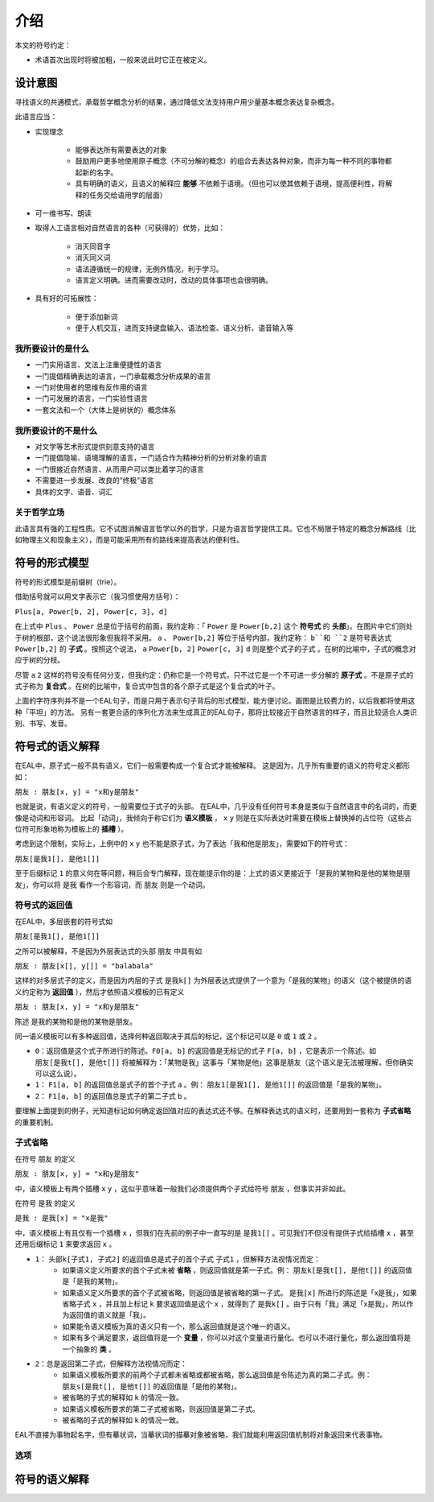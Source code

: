 ================
介绍
================

本文的符号约定：

* 术语首次出现时将被加粗，一般来说此时它正在被定义。

-------------
设计意图
-------------

寻找语义的共通模式，承载哲学概念分析的结果，通过降低文法支持用户用少量基本概念表达复杂概念。

此语言应当：

* 实现理念

	- 能够表达所有需要表达的对象
	- 鼓励用户更多地使用原子概念（不可分解的概念）的组合去表达各种对象，而非为每一种不同的事物都起新的名字。
	- 具有明确的语义，且语义的解释应 **能够** 不依赖于语境。（但也可以使其依赖于语境，提高便利性，将解释的任务交给语用学的层面）
* 可一维书写、朗读
* 取得人工语言相对自然语言的各种（可获得的）优势，比如：
  
	- 消灭同音字
	- 消灭同义词
	- 语法遵循统一的规律，无例外情况，利于学习。
	- 语言定义明确。进而需要改动时，改动的具体事项也会很明确。
* 具有好的可拓展性：
  
	- 便于添加新词
	- 便于人机交互，进而支持键盘输入、语法检查、语义分析、语音输入等

^^^^^^^^^^^^^^^^^^^^
我所要设计的是什么
^^^^^^^^^^^^^^^^^^^^

* 一门实用语言、文法上注重便捷性的语言
* 一门提倡精确表达的语言，一门承载概念分析成果的语言
* 一门对使用者的思维有反作用的语言
* 一门可发展的语言，一门实验性语言
* 一套文法和一个（大体上是树状的）概念体系

^^^^^^^^^^^^^^^^^^^^
我所要设计的不是什么
^^^^^^^^^^^^^^^^^^^^

* 对文学等艺术形式提供刻意支持的语言
* 一门提倡隐喻、语境理解的语言，一门适合作为精神分析的分析对象的语言
* 一门很接近自然语言、从而用户可以类比着学习的语言
* 不需要进一步发展、改良的“终极”语言
* 具体的文字、语音、词汇

^^^^^^^^^^^^^^^^^^^^
关于哲学立场
^^^^^^^^^^^^^^^^^^^^

此语言具有强的工程性质。它不试图消解语言哲学以外的哲学，只是为语言哲学提供工具。它也不局限于特定的概念分解路线（比如物理主义和现象主义），而是可能采用所有的路线来提高表达的便利性。

--------------------
符号的形式模型
--------------------
符号的形式模型是前缀树（trie）。

.. image:: assets/trie.png

借助括号就可以用文字表示它（我习惯使用方括号）：

``Plus[a, Power[b, 2], Power[c, 3], d]``

在上式中 ``Plus`` 、 ``Power`` 总是位于括号的前面，我约定称：「 ``Power`` 是 ``Power[b,2]`` 这个 **符号式** 的 **头部**」。在图片中它们则处于树的根部，这个说法很形象但我将不采用。
``a`` 、 ``Power[b,2]`` 等位于括号内部，我约定称： ``b``和 ``2`` 是符号表达式 ``Power[b,2]`` 的 **子式** 。按照这个说法， ``a`` ``Power[b, 2]`` ``Power[c, 3]`` ``d`` 则是整个式子的子式 。在树的比喻中，子式的概念对应于树的分枝。

尽管 ``a`` ``2`` 这样的符号没有任何分支，但我约定：仍称它是一个符号式，只不过它是一个不可进一步分解的 **原子式** 。不是原子式的式子称为 **复合式** 。在树的比喻中，复合式中包含的各个原子式是这个复合式的叶子。

上面的字符序列并不是一个EAL句子，而是只用于表示句子背后的形式模型，能方便讨论。画图是比较费力的，以后我都将使用这种「平坦」的方法。
另有一套更合适的序列化方法来生成真正的EAL句子，那将比较接近于自然语言的样子，而且比较适合人类识别、书写、发音。

--------------------
符号式的语义解释
--------------------
在EAL中，原子式一般不具有语义，它们一般需要构成一个复合式才能被解释。
这是因为，几乎所有重要的语义的符号定义都形如：

``朋友 : 朋友[x, y] = "x和y是朋友"``

也就是说，有语义定义的符号，一般需要位于式子的头部。
在EAL中，几乎没有任何符号本身是类似于自然语言中的名词的，而更像是动词和形容词。
比起「动词」，我倾向于称它们为 **语义模板** ， ``x`` ``y`` 则是在实际表达时需要在模板上替换掉的占位符（这些占位符可形象地称为模板上的 **插槽** ）。

考虑到这个限制，实际上，上例中的 ``x`` ``y`` 也不能是原子式，为了表达「我和他是朋友」，需要如下的符号式：

``朋友[是我1[], 是他1[]]``

至于后缀标记 ``1`` 的意义何在等问题，稍后会专门解释，现在能提示你的是：上式的语义更接近于「是我的某物和是他的某物是朋友」，你可以将 ``是我`` 看作一个形容词，而 ``朋友`` 则是一个动词。

^^^^^^^^^^^^^^^^^^^^
符号式的返回值
^^^^^^^^^^^^^^^^^^^^
在EAL中，多层嵌套的符号式如

``朋友[是我1[], 是他1[]]``

之所可以被解释，不是因为外层表达式的头部 ``朋友`` 中具有如

``朋友 : 朋友[x[], y[]] = "balabala"``

这样的对多层式子的定义，而是因为内层的子式 ``是我k[]`` 为外层表达式提供了一个意为「是我的某物」的语义（这个被提供的语义约定称为 **返回值** ），然后才依照语义模板的已有定义

``朋友 : 朋友[x, y] = "x和y是朋友"``

陈述 ``是我的某物和是他的某物是朋友``。

同一语义模板可以有多种返回值，选择何种返回取决于其后的标记，这个标记可以是 ``0`` 或 ``1`` 或 ``2`` 。

* ``0``：返回值是这个式子所进行的陈述。``F0[a, b]`` 的返回值是无标记的式子 ``F[a, b]`` ，它是表示一个陈述。如 ``朋友[是我t[], 是他t[]]`` 将被解释为：「某物是我」这事与「某物是他」这事是朋友（这个语义是无法被理解，但你确实可以这么说）。
* ``1``： ``F1[a, b]`` 的返回值总是式子的首个子式 ``a`` 。例： ``朋友1[是我1[], 是他1[]]`` 的返回值是「是我的某物」。
* ``2``： ``F1[a, b]`` 的返回值总是式子的第二子式 ``b`` 。

要理解上面提到的例子，光知道标记如何确定返回值对应的表达式还不够。在解释表达式的语义时，还要用到一套称为 **子式省略** 的重要机制。

^^^^^^^^^^^^^^^^^^^^
子式省略
^^^^^^^^^^^^^^^^^^^^
在符号 ``朋友`` 的定义

``朋友 : 朋友[x, y] = "x和y是朋友"``

中，语义模板上有两个插槽 ``x`` ``y`` ，这似乎意味着一般我们必须提供两个子式给符号 ``朋友`` ，但事实并非如此。

在符号 ``是我`` 的定义

``是我 : 是我[x] = "x是我"``

中，语义模板上有且仅有一个插槽 ``x`` ，但我们在先前的例子中一直写的是 ``是我1[]`` 。可见我们不但没有提供子式给插槽 ``x`` ，甚至还用后缀标记 ``1`` 来要求返回 ``x`` 。


.. * ``0``：返回值是这个式子所进行的陈述。如 ``朋友[是我t[], 是他t[]]`` 将被解释为：「某物是我」这事与「某物是他」这事是朋友（这个语义是无法被理解，但你确实可以这么说）。
* ``1``： ``头部k[子式1, 子式2]`` 的返回值总是式子的首个子式 ``子式1`` ，但解释方法视情况而定：
	- 如果语义定义所要求的首个子式未被 **省略** ，则返回值就是第一子式。例： ``朋友k[是我t[], 是他t[]]`` 的返回值是「是我的某物」。
	- 如果语义定义所要求的首个子式被省略，则返回值是被省略的第一子式。 ``是我[x]`` 所进行的陈述是「x是我」，如果省略子式 ``x`` ，并且加上标记 ``k`` 要求返回值是这个 ``x`` ，就得到了 ``是我k[]`` 。由于只有「我」满足「x是我」，所以作为返回值的语义就是「我」。
    	- 如果能令语义模板为真的语义只有一个，那么返回值就是这个唯一的语义。
    	- 如果有多个满足要求，返回值将是一个 **变量** ，你可以对这个变量进行量化。也可以不进行量化，那么返回值将是一个抽象的 **类** 。
* ``2``：总是返回第二子式，但解释方法视情况而定：
	- 如果语义模板所要求的前两个子式都未省略或都被省略，那么返回值是令陈述为真的第二子式。例： ``朋友s[是我t[], 是他t[]]`` 的返回值是「是他的某物」。
    	- 被省略的子式的解释如 ``k`` 的情况一致。
	- 如果语义模板所要求的第二子式被省略，则返回值是第二子式。
    	- 被省略的子式的解释如 ``k`` 的情况一致。

.. 注释：上文需修改，应当分两个概念讲解：总是返回第一、二子式的k和s；返回值未输入时的返回值。

EAL不直接为事物起名字，但有摹状词，当摹状词的描摹对象被省略，我们就能利用返回值机制将对象返回来代表事物。

^^^^^^^^^^^^^^^^^^^^
选项
^^^^^^^^^^^^^^^^^^^^

--------------------
符号的语义解释
--------------------
